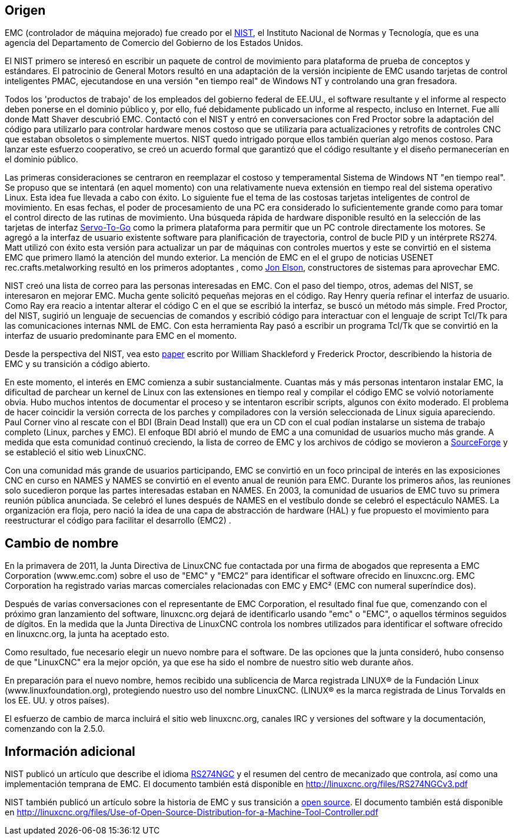 ﻿:lang: es

[[cha:linuxcnc-history]]
== Origen

EMC (controlador de máquina mejorado) fue creado por el
http://www.nist.gov/index.html[NIST], el Instituto Nacional de Normas
y Tecnología, que es una agencia del Departamento de Comercio del Gobierno
de los Estados Unidos.

El NIST primero se interesó en escribir un paquete de control de movimiento para
plataforma de prueba de conceptos y estándares. El patrocinio de General Motors
resultó en una adaptación de la versión incipiente de EMC usando
tarjetas de control inteligentes PMAC, ejecutandose en una versión "en tiempo real" de Windows NT
y controlando una gran fresadora.

Todos los 'productos de trabajo' de los empleados del gobierno federal de EE.UU.,
el software resultante y el informe al respecto deben ponerse en el
dominio público y, por ello, fué debidamente publicado un informe al respecto, incluso en
Internet. Fue allí donde Matt Shaver descubrió EMC. Contactó con el NIST
y entró en conversaciones con Fred Proctor sobre la adaptación del código para
utilizarlo para controlar hardware menos costoso que se utilizaria para actualizaciones y
retrofits de controles CNC que estaban obsoletos o simplemente muertos. NIST
quedo intrigado porque ellos también querían algo menos costoso. Para
lanzar este esfuerzo cooperativo, se creó un acuerdo formal que garantizó
que el código resultante y el diseño permanecerían en el dominio público.

Las primeras consideraciones se centraron en reemplazar el costoso y temperamental
Sistema de Windows NT "en tiempo real". Se propuso que se intentará  (en aquel
momento) con una relativamente nueva extensión en tiempo real del sistema operativo Linux. Esta idea
fue llevada a cabo con éxito. Lo siguiente fue el tema de las costosas tarjetas inteligentes
de control de movimiento. En esas fechas, el poder de procesamiento de una PC era
considerado lo suficientemente grande como para tomar el control directo de las rutinas de movimiento.
Una búsqueda rápida de hardware disponible resultó en la selección de las tarjetas de interfaz
http://www.servotogo.com/[Servo-To-Go] como la primera plataforma
para permitir que un PC controle directamente los motores. Se agregó a la interfaz de usuario existente
software para planificación de trayectoria, control de bucle PID y un intérprete RS274. 
Matt utilizó con éxito esta versión para actualizar un par de máquinas con controles muertos y este 
se convirtió en el sistema EMC que primero llamó la atención del mundo exterior. La mención de EMC en el
el grupo de noticias USENET rec.crafts.metalworking resultó en los primeros adoptantes
, como http://pico-systems.com/motion.html[Jon Elson], constructores de sistemas para aprovechar EMC.

NIST creó una lista de correo para las personas interesadas en EMC. Con el paso del tiempo,
otros, ademas del NIST, se interesaron en mejorar EMC. Mucha gente solicitó
pequeñas mejoras en el código. Ray Henry quería refinar el interfaz de usuario.
Como Ray era reacio a intentar alterar el código C en el que
se escribió la interfaz, se buscó un método más simple. Fred Proctor, del
NIST, sugirió un lenguaje de secuencias de comandos y escribió código para interactuar con el
lenguaje de script Tcl/Tk para las comunicaciones internas NML de EMC. Con esta herramienta
Ray pasó a escribir un programa Tcl/Tk que se convirtió en la interfaz de usuario predominante
para EMC en el momento.

Desde la perspectiva del NIST, vea esto
http://web.archive.org/web/20120417094958/http://www.isd.mel.nist.gov/documents/shackleford/4191_05.pdf[paper]
escrito por William Shackleford y Frederick Proctor, describiendo la historia de EMC y su transición a código abierto.

En este momento, el interés en EMC comienza a subir sustancialmente. Cuantas más
y más personas intentaron instalar EMC, la dificultad de
parchear un kernel de Linux con las extensiones en tiempo real y compilar el
código EMC se volvió notoriamente obvia. Hubo muchos intentos de documentar el proceso y
se intentaron escribir scripts, algunos con éxito moderado. El problema de
hacer coincidir la versión correcta de los parches y compiladores con la 
versión seleccionada de Linux siguia apareciendo. Paul Corner vino al rescate con el
BDI (Brain Dead Install) que era un CD con el cual podían instalarse un sistema de trabajo completo
(Linux, parches y EMC). El enfoque BDI abrió el mundo de EMC a una comunidad de usuarios mucho más grande.
A medida que esta comunidad continuó creciendo, la lista de correo de EMC y los archivos de código se movieron a
http://www.sourceforge.net/projects/emc/[SourceForge] y se estableció el sitio web LinuxCNC.

Con una comunidad más grande de usuarios participando, EMC se convirtió en un foco principal de
interés en las exposiciones CNC en curso en NAMES y NAMES se convirtió en el
evento anual de reunión para EMC. Durante los primeros años, las reuniones solo
sucedieron porque las partes interesadas estaban en NAMES. En 2003, la comunidad de usuarios de EMC
tuvo su primera reunión pública anunciada. Se celebró el lunes
después de NAMES en el vestíbulo donde se celebró el espectáculo NAMES.
La organización era floja, pero nació la idea de una capa de abstracción de hardware
(HAL) y fue propuesto el movimiento para reestructurar el código para facilitar el
desarrollo (EMC2) .

== Cambio de nombre

En la primavera de 2011, la Junta Directiva de LinuxCNC fue contactada por
una firma de abogados que representa a EMC Corporation (www.emc.com) sobre el uso de
"EMC" y "EMC2" para identificar el software ofrecido en linuxcnc.org. EMC
Corporation ha registrado varias marcas comerciales relacionadas con EMC y EMC²
(EMC con numeral superíndice dos).

Después de varias conversaciones con el representante de EMC
Corporation, el resultado final fue que, comenzando con el próximo gran
lanzamiento del software, linuxcnc.org dejará de identificarlo
usando "emc" o "EMC", o aquellos términos seguidos de dígitos. En la medida
que la Junta Directiva de LinuxCNC controla los nombres utilizados para identificar
el software ofrecido en linuxcnc.org, la junta ha aceptado esto.

Como resultado, fue necesario elegir un nuevo nombre para el software. De
las opciones que la junta consideró, hubo consenso de que "LinuxCNC" era
la mejor opción, ya que ese ha sido el nombre de nuestro sitio web durante años.

En preparación para el nuevo nombre, hemos recibido una sublicencia de
Marca registrada LINUX® de la Fundación Linux (www.linuxfoundation.org),
protegiendo nuestro uso del nombre LinuxCNC. (LINUX® es la marca registrada
de Linus Torvalds en los EE. UU. y otros países).

El esfuerzo de cambio de marca incluirá el sitio web linuxcnc.org, canales IRC
y versiones del software y la documentación, comenzando con la 2.5.0.

== Información adicional

NIST publicó un artículo que describe el idioma
https://www.nist.gov/node/704046[RS274NGC] y el resumen del
centro de mecanizado que controla, así como una implementación temprana de EMC.
El documento también está disponible en http://linuxcnc.org/files/RS274NGCv3.pdf

NIST también publicó un artículo sobre la historia de EMC y sus
transición a https://www.nist.gov/node/702276[open
source]. El documento también está disponible en
http://linuxcnc.org/files/Use-of-Open-Source-Distribution-for-a-Machine-Tool-Controller.pdf

